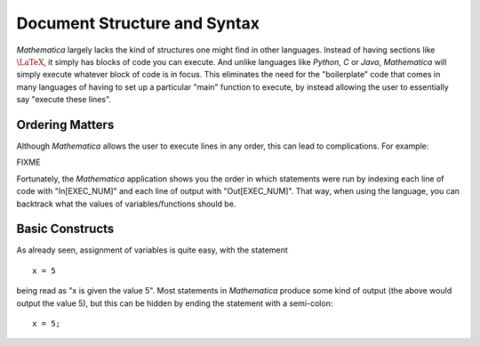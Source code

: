 Document Structure and Syntax
=============================
*Mathematica* largely lacks the kind of structures one might find in other languages. Instead of
having sections like :math:`\LaTeX`, it simply has blocks of code you can execute. And unlike
languages like *Python*, *C* or *Java*, *Mathematica* will simply execute whatever block of code
is in focus. This eliminates the need for the "boilerplate" code that comes in many languages
of having to set up a particular "main" function to execute, by instead allowing the user
to essentially say "execute these lines".

Ordering Matters
----------------
Although *Mathematica* allows the user to execute lines in any order, this can lead to complications.
For example:

FIXME

Fortunately, the *Mathematica* application shows you the order in which statements were run by indexing
each line of code with "In[EXEC_NUM]" and each line of output with "Out[EXEC_NUM]". That way, when
using the language, you can backtrack what the values of variables/functions should be.

Basic Constructs
----------------
As already seen, assignment of variables is quite easy, with the statement

::

	x = 5

being read as "x is given the value 5". Most statements in *Mathematica* produce some kind of output
(the above would output the value 5), but this can be hidden by ending the statement with a semi-colon:

::

	x = 5;



